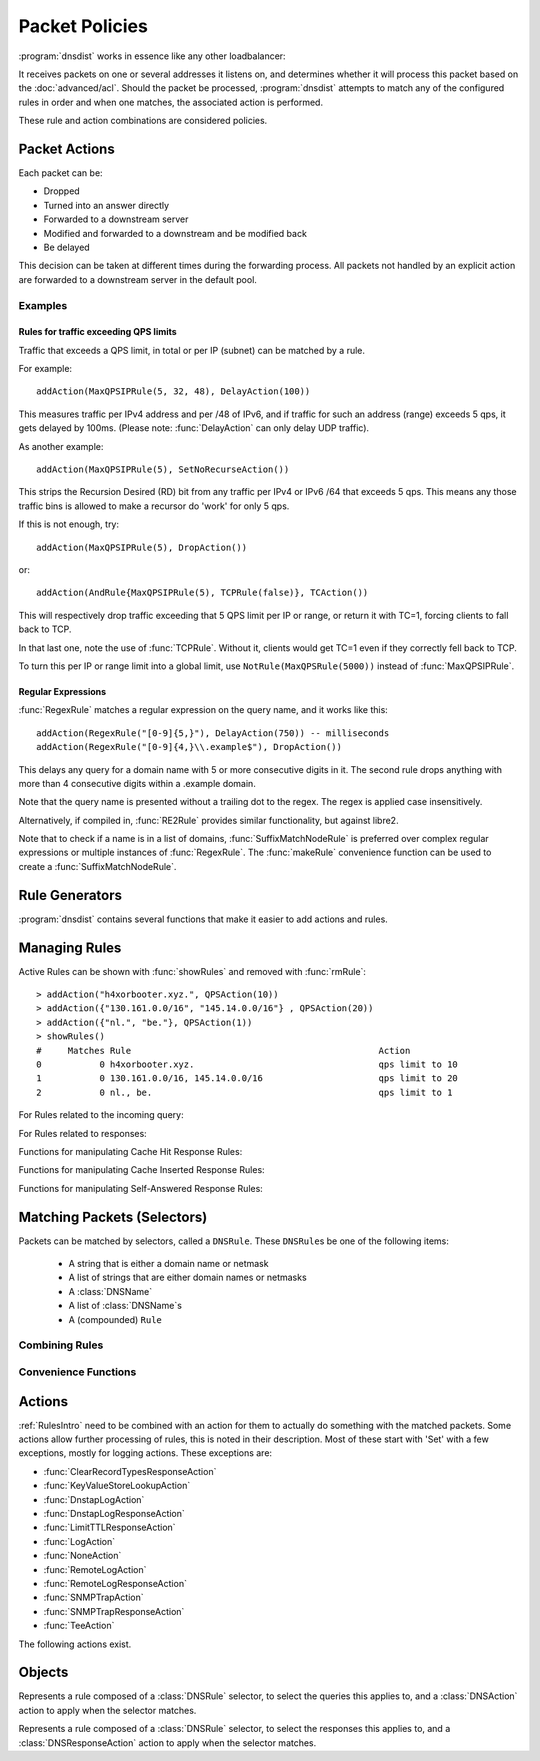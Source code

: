 Packet Policies
===============

:program:`dnsdist` works in essence like any other loadbalancer:

It receives packets on one or several addresses it listens on, and determines whether it will process this packet based on the :doc:`advanced/acl`. Should the packet be processed, :program:`dnsdist` attempts to match any of the configured rules in order and when one matches, the associated action is performed.

These rule and action combinations are considered policies.

Packet Actions
--------------

Each packet can be:

- Dropped
- Turned into an answer directly
- Forwarded to a downstream server
- Modified and forwarded to a downstream and be modified back
- Be delayed

This decision can be taken at different times during the forwarding process.
All packets not handled by an explicit action are forwarded to a downstream server in the default pool.

Examples
~~~~~~~~

Rules for traffic exceeding QPS limits
^^^^^^^^^^^^^^^^^^^^^^^^^^^^^^^^^^^^^^

Traffic that exceeds a QPS limit, in total or per IP (subnet) can be matched by a rule.

For example::

  addAction(MaxQPSIPRule(5, 32, 48), DelayAction(100))

This measures traffic per IPv4 address and per /48 of IPv6, and if traffic for such an address (range) exceeds 5 qps, it gets delayed by 100ms. (Please note: :func:`DelayAction` can only delay UDP traffic). 

As another example::

  addAction(MaxQPSIPRule(5), SetNoRecurseAction())

This strips the Recursion Desired (RD) bit from any traffic per IPv4 or IPv6 /64 that exceeds 5 qps.
This means any those traffic bins is allowed to make a recursor do 'work' for only 5 qps.

If this is not enough, try::

  addAction(MaxQPSIPRule(5), DropAction())

or::

  addAction(AndRule{MaxQPSIPRule(5), TCPRule(false)}, TCAction())

This will respectively drop traffic exceeding that 5 QPS limit per IP or range, or return it with TC=1, forcing clients to fall back to TCP.

In that last one, note the use of :func:`TCPRule`.
Without it, clients would get TC=1 even if they correctly fell back to TCP.

To turn this per IP or range limit into a global limit, use ``NotRule(MaxQPSRule(5000))`` instead of :func:`MaxQPSIPRule`.

Regular Expressions
^^^^^^^^^^^^^^^^^^^

:func:`RegexRule` matches a regular expression on the query name, and it works like this::

  addAction(RegexRule("[0-9]{5,}"), DelayAction(750)) -- milliseconds
  addAction(RegexRule("[0-9]{4,}\\.example$"), DropAction())

This delays any query for a domain name with 5 or more consecutive digits in it.
The second rule drops anything with more than 4 consecutive digits within a .example domain.

Note that the query name is presented without a trailing dot to the regex.
The regex is applied case insensitively.

Alternatively, if compiled in, :func:`RE2Rule` provides similar functionality, but against libre2.

Note that to check if a name is in a list of domains, :func:`SuffixMatchNodeRule` is preferred over complex regular expressions or multiple instances of :func:`RegexRule`.
The :func:`makeRule` convenience function can be used to create a :func:`SuffixMatchNodeRule`.

Rule Generators
---------------

:program:`dnsdist` contains several functions that make it easier to add actions and rules.

.. function:: addLuaAction(DNSrule, function [, options])

  .. deprecated:: 1.4.0
    Removed in 1.4.0, use :func:`LuaAction` with :func:`addAction` instead.

  Invoke a Lua function that accepts a :class:`DNSQuestion`.
  This function works similar to using :func:`LuaAction`.
  The ``function`` should return both a :ref:`DNSAction` and its argument `rule`. The `rule` is used as an argument
  of the following :ref:`DNSAction`: `DNSAction.Spoof`, `DNSAction.Pool` and `DNSAction.Delay`.
  If the Lua code fails, ServFail is returned.

  :param DNSRule: match queries based on this rule
  :param string function: the name of a Lua function
  :param table options: A table with key: value pairs with options.

  Options:

  * ``uuid``: string - UUID to assign to the new rule. By default a random UUID is generated for each rule.

  ::

    function luaaction(dq)
      if(dq.qtype==DNSQType.NAPTR)
      then
        return DNSAction.Pool, "abuse" -- send to abuse pool
      else
        return DNSAction.None, ""      -- no action
        -- return DNSAction.None       -- as of dnsdist version 1.3.0
      end
    end

    addLuaAction(AllRule(), luaaction)

.. function:: addLuaResponseAction(DNSrule, function [, options])

  .. deprecated:: 1.4.0
    Removed in 1.4.0, use :func:`LuaResponseAction` with :func:`addResponseAction` instead.

  Invoke a Lua function that accepts a :class:`DNSResponse`.
  This function works similar to using :func:`LuaResponseAction`.
  The ``function`` should return both a :ref:`DNSResponseAction` and its argument `rule`. The `rule` is used as an argument
  of the `DNSResponseAction.Delay`.
  If the Lua code fails, ServFail is returned.

  :param DNSRule: match queries based on this rule
  :param string function: the name of a Lua function
  :param table options: A table with key: value pairs with options.

  Options:

  * ``uuid``: string - UUID to assign to the new rule. By default a random UUID is generated for each rule.

Managing Rules
--------------

Active Rules can be shown with :func:`showRules` and removed with :func:`rmRule`::

  > addAction("h4xorbooter.xyz.", QPSAction(10))
  > addAction({"130.161.0.0/16", "145.14.0.0/16"} , QPSAction(20))
  > addAction({"nl.", "be."}, QPSAction(1))
  > showRules()
  #     Matches Rule                                               Action
  0           0 h4xorbooter.xyz.                                   qps limit to 10
  1           0 130.161.0.0/16, 145.14.0.0/16                      qps limit to 20
  2           0 nl., be.                                           qps limit to 1

For Rules related to the incoming query:

.. function:: addAction(DNSrule, action [, options])

  .. versionchanged:: 1.6.0
    Added ``name`` to the ``options``.

  Add a Rule and Action to the existing rules.

  :param DNSrule rule: A DNSRule, e.g. an :func:`AllRule` or a compounded bunch of rules using e.g. :func:`AndRule`
  :param action: The action to take
  :param table options: A table with key: value pairs with options.

  Options:

  * ``uuid``: string - UUID to assign to the new rule. By default a random UUID is generated for each rule.
  * ``name``: string - Name to assign to the new rule.

.. function:: clearRules()

  Remove all current rules.

.. function:: getAction(n) -> DNSDistRuleAction

  Returns the :class:`DNSDistRuleAction` associated with rule ``n``.

  :param int n: The rule number

.. function:: getCacheHitResponseRule(selector) -> DNSDistResponseRuleAction

  .. versionadded:: 1.9.0

  Return the cache-hit response rule corresponding to the selector, if any.
  The selector can be the position of the rule in the list, as an integer,
  its name as a string or its UUID as a string as well.

  :param int or str selector: The position in the list, name or UUID of the rule to return.

.. function:: getCacheInsertedResponseRule(selector) -> DNSDistResponseRuleAction

  .. versionadded:: 1.9.0

  Return the cache-inserted response rule corresponding to the selector, if any.
  The selector can be the position of the rule in the list, as an integer,
  its name as a string or its UUID as a string as well.

  :param int or str selector: The position in the list, name or UUID of the rule to return.

.. function:: getResponseRule(selector) -> DNSDistResponseRuleAction

  .. versionadded:: 1.9.0

  Return the response rule corresponding to the selector, if any.
  The selector can be the position of the rule in the list, as an integer,
  its name as a string or its UUID as a string as well.

  :param int or str selector: The position in the list, name or UUID of the rule to return.

.. function:: getRule(selector) -> DNSDistRuleAction

  .. versionadded:: 1.9.0

  Return the rule corresponding to the selector, if any.
  The selector can be the position of the rule in the list, as an integer,
  its name as a string or its UUID as a string as well.

  :param int or str selector: The position in the list, name or UUID of the rule to return.

.. function:: getSelfAnsweredResponseRule(selector) -> DNSDistResponseRuleAction

  .. versionadded:: 1.9.0

  Return the self-answered response rule corresponding to the selector, if any.
  The selector can be the position of the rule in the list, as an integer,
  its name as a string or its UUID as a string as well.

  :param int or str selector: The position in the list, name or UUID of the rule to return.

.. function:: mvRule(from, to)

  Move rule ``from`` to a position where it is in front of ``to``.
  ``to`` can be one larger than the largest rule, in which case the rule will be moved to the last position.

  :param int from: Rule number to move
  :param int to: Location to more the Rule to

.. function:: mvRuleToTop()

  .. versionadded:: 1.6.0

  This function moves the last rule to the first position. Before 1.6.0 this was handled by :func:`topRule`.

.. function:: newRuleAction(rule, action[, options])

  .. versionchanged:: 1.6.0
    Added ``name`` to the ``options``.

  Return a pair of DNS Rule and DNS Action, to be used with :func:`setRules`.

  :param Rule rule: A Rule (see `Matching Packets (Selectors)`_)
  :param Action action: The Action (see `Actions`_) to apply to the matched traffic
  :param table options: A table with key: value pairs with options.

  Options:

  * ``uuid``: string - UUID to assign to the new rule. By default a random UUID is generated for each rule.
  * ``name``: string - Name to assign to the new rule.

.. function:: setRules(rules)

  Replace the current rules with the supplied list of pairs of DNS Rules and DNS Actions (see :func:`newRuleAction`)

  :param [RuleAction] rules: A list of RuleActions

.. function:: showRules([options])

  Show all defined rules for queries, optionally displaying their UUIDs.

  :param table options: A table with key: value pairs with display options.

  Options:

  * ``showUUIDs=false``: bool - Whether to display the UUIDs, defaults to false.
  * ``truncateRuleWidth=-1``: int - Truncate rules output to ``truncateRuleWidth`` size. Defaults to ``-1`` to display the full rule.

.. function:: topRule()

  .. versionchanged:: 1.6.0
    Replaced by :func:`mvRuleToTop`

  Before 1.6.0 this function used to move the last rule to the first position, which is now handled by :func:`mvRuleToTop`.

.. function:: rmRule(id)

  .. versionchanged:: 1.6.0
    ``id`` can now be a string representing the name of the rule.

  Remove rule ``id``.

  :param int id: The position of the rule to remove if ``id`` is numerical, its UUID or name otherwise

For Rules related to responses:

.. function:: addResponseAction(DNSRule, action [, options])

  .. versionchanged:: 1.6.0
    Added ``name`` to the ``options``.

  Add a Rule and Action for responses to the existing rules.

  :param DNSRule: A DNSRule, e.g. an :func:`AllRule` or a compounded bunch of rules using e.g. :func:`AndRule`
  :param action: The action to take
  :param table options: A table with key: value pairs with options.

  Options:

  * ``uuid``: string - UUID to assign to the new rule. By default a random UUID is generated for each rule.
  * ``name``: string - Name to assign to the new rule.

.. function:: mvResponseRule(from, to)

  Move response rule ``from`` to a position where it is in front of ``to``.
  ``to`` can be one larger than the largest rule, in which case the rule will be moved to the last position.

  :param int from: Rule number to move
  :param int to: Location to more the Rule to

.. function:: mvResponseRuleToTop()

  .. versionadded:: 1.6.0

  This function moves the last response rule to the first position. Before 1.6.0 this was handled by :func:`topResponseRule`.

.. function:: rmResponseRule(id)

  .. versionchanged:: 1.6.0
    ``id`` can now be a string representing the name of the rule.

  Remove response rule ``id``.

  :param int id: The position of the rule to remove if ``id`` is numerical, its UUID or name otherwise

.. function:: showResponseRules([options])

  Show all defined response rules, optionally displaying their UUIDs.

  :param table options: A table with key: value pairs with display options.

  Options:

  * ``showUUIDs=false``: bool - Whether to display the UUIDs, defaults to false.
  * ``truncateRuleWidth=-1``: int - Truncate rules output to ``truncateRuleWidth`` size. Defaults to ``-1`` to display the full rule.

.. function:: topResponseRule()

  .. versionchanged:: 1.6.0
    Replaced by :func:`mvResponseRuleToTop`

  Before 1.6.0 this function used to move the last response rule to the first position, which is now handled by :func:`mvResponseRuleToTop`.

Functions for manipulating Cache Hit Response Rules:

.. function:: addCacheHitResponseAction(DNSRule, action [, options])

  .. versionchanged:: 1.6.0
    Added ``name`` to the ``options``.

  Add a Rule and ResponseAction for Cache Hits to the existing rules.

  :param DNSRule: A DNSRule, e.g. an :func:`AllRule` or a compounded bunch of rules using e.g. :func:`AndRule`
  :param action: The action to take
  :param table options: A table with key: value pairs with options.

  Options:

  * ``uuid``: string - UUID to assign to the new rule. By default a random UUID is generated for each rule.
  * ``name``: string - Name to assign to the new rule.

.. function:: mvCacheHitResponseRule(from, to)

  Move cache hit response rule ``from`` to a position where it is in front of ``to``.
  ``to`` can be one larger than the largest rule, in which case the rule will be moved to the last position.

  :param int from: Rule number to move
  :param int to: Location to more the Rule to

.. function:: mvCacheHitResponseRuleToTop()

  .. versionadded:: 1.6.0

  This function moves the last cache hit response rule to the first position. Before 1.6.0 this was handled by :func:`topCacheHitResponseRule`.

.. function:: rmCacheHitResponseRule(id)

  .. versionchanged:: 1.6.0
    ``id`` can now be a string representing the name of the rule.

  :param int id: The position of the rule to remove if ``id`` is numerical, its UUID or name otherwise

.. function:: showCacheHitResponseRules([options])

  Show all defined cache hit response rules, optionally displaying their UUIDs.

  :param table options: A table with key: value pairs with display options.

  Options:

  * ``showUUIDs=false``: bool - Whether to display the UUIDs, defaults to false.
  * ``truncateRuleWidth=-1``: int - Truncate rules output to ``truncateRuleWidth`` size. Defaults to ``-1`` to display the full rule.

.. function:: topCacheHitResponseRule()

  .. versionchanged:: 1.6.0
    Replaced by :func:`mvCacheHitResponseRuleToTop`

  Before 1.6.0 this function used to move the last cache hit response rule to the first position, which is now handled by :func:`mvCacheHitResponseRuleToTop`.

Functions for manipulating Cache Inserted Response Rules:

.. function:: addCacheInsertedResponseAction(DNSRule, action [, options])

  .. versionadded:: 1.8.0

  Add a Rule and ResponseAction that is executed after a cache entry has been inserted to the existing rules.

  :param DNSRule: A DNSRule, e.g. an :func:`AllRule` or a compounded bunch of rules using e.g. :func:`AndRule`
  :param action: The action to take
  :param table options: A table with key: value pairs with options.

  Options:

  * ``uuid``: string - UUID to assign to the new rule. By default a random UUID is generated for each rule.
  * ``name``: string - Name to assign to the new rule.

.. function:: mvCacheInsertedResponseRule(from, to)

  .. versionadded:: 1.8.0

  Move cache inserted response rule ``from`` to a position where it is in front of ``to``.
  ``to`` can be one larger than the largest rule, in which case the rule will be moved to the last position.

  :param int from: Rule number to move
  :param int to: Location to more the Rule to

.. function:: mvCacheInsertedResponseRuleToTop()

  .. versionadded:: 1.8.0

  This function moves the last cache inserted response rule to the first position.

.. function:: rmCacheInsertedResponseRule(id)

  .. versionadded:: 1.8.0

  :param int id: The position of the rule to remove if ``id`` is numerical, its UUID or name otherwise

.. function:: showCacheInsertedResponseRules([options])

  .. versionadded:: 1.8.0

  Show all defined cache inserted response rules, optionally displaying their UUIDs.

  :param table options: A table with key: value pairs with display options.

  Options:

  * ``showUUIDs=false``: bool - Whether to display the UUIDs, defaults to false.
  * ``truncateRuleWidth=-1``: int - Truncate rules output to ``truncateRuleWidth`` size. Defaults to ``-1`` to display the full rule.

Functions for manipulating Self-Answered Response Rules:

.. function:: addSelfAnsweredResponseAction(DNSRule, action [, options])

  .. versionchanged:: 1.6.0
    Added ``name`` to the ``options``.

  Add a Rule and Action for Self-Answered queries to the existing rules.

  :param DNSRule: A DNSRule, e.g. an :func:`AllRule` or a compounded bunch of rules using e.g. :func:`AndRule`
  :param action: The action to take
  :param table options: A table with key: value pairs with options.

  Options:

  * ``uuid``: string - UUID to assign to the new rule. By default a random UUID is generated for each rule.
  * ``name``: string - Name to assign to the new rule.

.. function:: mvSelfAnsweredResponseRule(from, to)

  Move self answered response rule ``from`` to a position where it is in front of ``to``.
  ``to`` can be one larger than the largest rule, in which case the rule will be moved to the last position.

  :param int from: Rule number to move
  :param int to: Location to more the Rule to

.. function:: mvSelfAnsweredResponseRuleToTop()

  .. versionadded:: 1.6.0

  This function moves the last self-answered response rule to the first position. Before 1.6.0 this was handled by :func:`topSelfAnsweredResponseRule`.

.. function:: rmSelfAnsweredResponseRule(id)

  .. versionchanged:: 1.6.0
    ``id`` can now be a string representing the name of the rule.

  Remove self answered response rule ``id``.

  :param int id: The position of the rule to remove if ``id`` is numerical, its UUID or name otherwise

.. function:: showSelfAnsweredResponseRules([options])

  Show all defined self answered response rules, optionally displaying their UUIDs.

  :param table options: A table with key: value pairs with display options.

  Options:

  * ``showUUIDs=false``: bool - Whether to display the UUIDs, defaults to false.
  * ``truncateRuleWidth=-1``: int - Truncate rules output to ``truncateRuleWidth`` size. Defaults to ``-1`` to display the full rule.

.. function:: topSelfAnsweredResponseRule()

  .. versionchanged:: 1.6.0
    Replaced by :func:`mvSelfAnsweredResponseRuleToTop`

  Before 1.6.0 this function used to move the last cache hit response rule to the first position, which is now handled by :func:`mvSelfAnsweredResponseRuleToTop`.

  Move the last self answered response rule to the first position.

.. _RulesIntro:

Matching Packets (Selectors)
----------------------------

Packets can be matched by selectors, called a ``DNSRule``.
These ``DNSRule``\ s be one of the following items:

  * A string that is either a domain name or netmask
  * A list of strings that are either domain names or netmasks
  * A :class:`DNSName`
  * A list of :class:`DNSName`\ s
  * A (compounded) ``Rule``

.. function:: AllRule()

  Matches all traffic

.. function:: DNSSECRule()

  Matches queries with the DO flag set

.. function:: DSTPortRule(port)

  Matches questions received to the destination port.

  :param int port: Match destination port.

.. function:: EDNSOptionRule(optcode)

  .. versionadded:: 1.4.0

  Matches queries or responses with the specified EDNS option present.
  ``optcode`` is specified as an integer, or a constant such as `EDNSOptionCode.ECS`.

.. function:: EDNSVersionRule(version)

  .. versionadded:: 1.4.0

  Matches queries or responses with an OPT record whose EDNS version is greater than the specified EDNS version.

  :param int version: The EDNS version to match on

.. function:: ERCodeRule(rcode)

  Matches queries or responses with the specified ``rcode``.
  ``rcode`` can be specified as an integer or as one of the built-in :ref:`DNSRCode`.
  The full 16bit RCode will be matched. If no EDNS OPT RR is present, the upper 12 bits are treated as 0.

  :param int rcode: The RCODE to match on

.. function:: HTTPHeaderRule(name, regex)

  .. versionadded:: 1.4.0

  .. versionchanged:: 1.8.0
     see ``keepIncomingHeaders`` on :func:`addDOHLocal`

  Matches DNS over HTTPS queries with a HTTP header ``name`` whose content matches the regular expression ``regex``.
  Since 1.8.0 it is necessary to set the ``keepIncomingHeaders`` option to true on :func:`addDOHLocal` to be able to use this rule.

  :param str name: The case-insensitive name of the HTTP header to match on
  :param str regex: A regular expression to match the content of the specified header

.. function:: HTTPPathRegexRule(regex)

  .. versionadded:: 1.4.0

  Matches DNS over HTTPS queries with a HTTP path matching the regular expression supplied in ``regex``. For example, if the query has been sent to the https://192.0.2.1:443/PowerDNS?dns=... URL, the path would be '/PowerDNS'.
  Only valid DNS over HTTPS queries are matched. If you want to match all HTTP queries, see :meth:`DOHFrontend:setResponsesMap` instead.

  :param str regex: The regex to match on

.. function:: HTTPPathRule(path)

  .. versionadded:: 1.4.0

  Matches DNS over HTTPS queries with a HTTP path of ``path``. For example, if the query has been sent to the https://192.0.2.1:443/PowerDNS?dns=... URL, the path would be '/PowerDNS'.
  Only valid DNS over HTTPS queries are matched. If you want to match all HTTP queries, see :meth:`DOHFrontend:setResponsesMap` instead.

  :param str path: The exact HTTP path to match on

.. function:: KeyValueStoreLookupRule(kvs, lookupKey)

  .. versionadded:: 1.4.0

  Return true if the key returned by 'lookupKey' exists in the key value store referenced by 'kvs'.
  The store can be a CDB (:func:`newCDBKVStore`) or a LMDB database (:func:`newLMDBKVStore`).
  The key can be based on the qname (:func:`KeyValueLookupKeyQName` and :func:`KeyValueLookupKeySuffix`),
  source IP (:func:`KeyValueLookupKeySourceIP`) or the value of an existing tag (:func:`KeyValueLookupKeyTag`).

  :param KeyValueStore kvs: The key value store to query
  :param KeyValueLookupKey lookupKey: The key to use for the lookup

.. function:: KeyValueStoreRangeLookupRule(kvs, lookupKey)

  .. versionadded:: 1.7.0

  Does a range-based lookup into the key value store referenced by 'kvs' using the key returned by 'lookupKey' and returns true if there is a range covering that key.

  This assumes that there is a key, in network byte order, for the last element of the range (for example 2001:0db8:ffff:ffff:ffff:ffff:ffff:ffff for 2001:db8::/32) which contains the first element of the range (2001:0db8:0000:0000:0000:0000:0000:0000) (optionally followed by any data) as value, still in network byte order, and that there is no overlapping ranges in the database.
  This requires that the underlying store supports ordered keys, which is true for LMDB but not for CDB.

  :param KeyValueStore kvs: The key value store to query
  :param KeyValueLookupKey lookupKey: The key to use for the lookup

.. function:: LuaFFIPerThreadRule(function)

  .. versionadded:: 1.7.0

  Invoke a Lua FFI function that accepts a pointer to a ``dnsdist_ffi_dnsquestion_t`` object, whose bindings are defined in ``dnsdist-lua-ffi.hh``.

  The ``function`` should return true if the query matches, or false otherwise. If the Lua code fails, false is returned.

  The function will be invoked in a per-thread Lua state, without access to the global Lua state. All constants (:ref:`DNSQType`, :ref:`DNSRCode`, ...) are available in that per-thread context,
  as well as all FFI functions. Objects and their bindings that are not usable in a FFI context (:class:`DNSQuestion`, :class:`DNSDistProtoBufMessage`, :class:`PacketCache`, ...)
  are not available.

  :param string function: a Lua string returning a Lua function

.. function:: LuaFFIRule(function)

  .. versionadded:: 1.5.0

  Invoke a Lua FFI function that accepts a pointer to a ``dnsdist_ffi_dnsquestion_t`` object, whose bindings are defined in ``dnsdist-lua-ffi.hh``.

  The ``function`` should return true if the query matches, or false otherwise. If the Lua code fails, false is returned.

  :param string function: the name of a Lua function

.. function:: LuaRule(function)

  .. versionadded:: 1.5.0

  Invoke a Lua function that accepts a :class:`DNSQuestion` object.

  The ``function`` should return true if the query matches, or false otherwise. If the Lua code fails, false is returned.

  :param string function: the name of a Lua function

.. function:: MaxQPSIPRule(qps[, v4Mask[, v6Mask[, burst[, expiration[, cleanupDelay[, scanFraction [, shards]]]]]]])

  .. versionchanged:: 1.8.0
    ``shards`` parameter added

  Matches traffic for a subnet specified by ``v4Mask`` or ``v6Mask`` exceeding ``qps`` queries per second up to ``burst`` allowed.
  This rule keeps track of QPS by netmask or source IP. This state is cleaned up regularly if  ``cleanupDelay`` is greater than zero,
  removing existing netmasks or IP addresses that have not been seen in the last ``expiration`` seconds.

  :param int qps: The number of queries per second allowed, above this number traffic is matched
  :param int v4Mask: The IPv4 netmask to match on. Default is 32 (the whole address)
  :param int v6Mask: The IPv6 netmask to match on. Default is 64
  :param int burst: The number of burstable queries per second allowed. Default is same as qps
  :param int expiration: How long to keep netmask or IP addresses after they have last been seen, in seconds. Default is 300
  :param int cleanupDelay: The number of seconds between two cleanups. Default is 60
  :param int scanFraction: The maximum fraction of the store to scan for expired entries, for example 5 would scan at most 20% of it. Default is 10 so 10%
  :param int shards: How many shards to use, to decrease lock contention between threads. Default is 10 and is a safe default unless a very high number of threads are used to process incoming queries

.. function:: MaxQPSRule(qps)

  Matches traffic **not** exceeding this qps limit. If e.g. this is set to 50, starting at the 51st query of the current second traffic stops being matched.
  This can be used to enforce a global QPS limit.

  :param int qps: The number of queries per second allowed, above this number the traffic is **not** matched anymore

.. function:: NetmaskGroupRule(nmg[, src[, quiet]])

  .. versionchanged:: 1.4.0
    ``quiet`` parameter added

  Matches traffic from/to the network range specified in ``nmg``.

  Set the ``src`` parameter to false to match ``nmg`` against destination address instead of source address.
  This can be used to differentiate between clients

  :param NetMaskGroup nmg: The NetMaskGroup to match on
  :param bool src: Whether to match source or destination address of the packet. Defaults to true (matches source)
  :param bool quiet: Do not display the list of matched netmasks in Rules. Default is false.

.. function:: OpcodeRule(code)

  Matches queries with opcode ``code``.
  ``code`` can be directly specified as an integer, or one of the :ref:`built-in DNSOpcodes <DNSOpcode>`.

  :param int code: The opcode to match

.. function:: ProbaRule(probability)

  Matches queries with a given probability. 1.0 means "always"

  :param double probability: Probability of a match

.. function:: ProxyProtocolValueRule(type [, value])

  .. versionadded:: 1.6.0

  Matches queries that have a proxy protocol TLV value of the specified type. If ``value`` is set,
  the content of the value should also match the content of ``value``.

  :param int type: The type of the value, ranging from 0 to 255 (both included)
  :param str value: The optional binary-safe value to match

.. function:: QClassRule(qclass)

  Matches queries with the specified ``qclass``.
  ``class`` can be specified as an integer or as one of the built-in :ref:`DNSClass`.

  :param int qclass: The Query Class to match on

.. function:: QNameRule(qname)

   Matches queries with the specified qname exactly.

   :param string qname: Qname to match

.. function:: QNameSetRule(set)

  .. versionadded:: 1.4.0

   Matches if the set contains exact qname.

   To match subdomain names, see :func:`SuffixMatchNodeRule`.

   :param DNSNameSet set: Set with qnames.

.. function:: QNameLabelsCountRule(min, max)

  Matches if the qname has less than ``min`` or more than ``max`` labels.

  :param int min: Minimum number of labels
  :param int max: Maximum nimber of labels

.. function:: QNameWireLengthRule(min, max)

  Matches if the qname's length on the wire is less than ``min`` or more than ``max`` bytes.

  :param int min: Minimum number of bytes
  :param int max: Maximum nimber of bytes

.. function:: QTypeRule(qtype)

  Matches queries with the specified ``qtype``
  ``qtype`` may be specified as an integer or as one of the built-in QTypes.
  For instance ``DNSQType.A``, ``DNSQType.TXT`` and ``DNSQType.ANY``.

  :param int qtype: The QType to match on

.. function:: RCodeRule(rcode)

  Matches queries or responses with the specified ``rcode``.
  ``rcode`` can be specified as an integer or as one of the built-in :ref:`DNSRCode`.
  Only the non-extended RCode is matched (lower 4bits).

  :param int rcode: The RCODE to match on

.. function:: RDRule()

  Matches queries with the RD flag set.

.. function:: RegexRule(regex)

  Matches the query name against the ``regex``.

  .. code-block:: Lua

    addAction(RegexRule("[0-9]{5,}"), DelayAction(750)) -- milliseconds
    addAction(RegexRule("[0-9]{4,}\\.example$"), DropAction())

  This delays any query for a domain name with 5 or more consecutive digits in it.
  The second rule drops anything with more than 4 consecutive digits within a .EXAMPLE domain.

  Note that the query name is presented without a trailing dot to the regex.
  The regex is applied case insensitively.

  :param string regex: A regular expression to match the traffic on

.. function:: RecordsCountRule(section, minCount, maxCount)

  Matches if there is at least ``minCount`` and at most ``maxCount`` records in the section ``section``.
  ``section`` can be specified as an integer or as a :ref:`DNSSection`.

  :param int section: The section to match on
  :param int minCount: The minimum number of entries
  :param int maxCount: The maximum number of entries

.. function:: RecordsTypeCountRule(section, qtype, minCount, maxCount)

  Matches if there is at least ``minCount`` and at most ``maxCount`` records of type ``type`` in the section ``section``.
  ``section`` can be specified as an integer or as a :ref:`DNSSection`.
  ``qtype`` may be specified as an integer or as one of the :ref:`built-in QTypes <DNSQType>`, for instance ``DNSQType.A`` or ``DNSQType.TXT``.

  :param int section: The section to match on
  :param int qtype: The QTYPE to match on
  :param int minCount: The minimum number of entries
  :param int maxCount: The maximum number of entries

.. function:: RE2Rule(regex)

  Matches the query name against the supplied regex using the RE2 engine.

  For an example of usage, see :func:`RegexRule`.

  :note: Only available when :program:`dnsdist` was built with libre2 support.

  :param str regex: The regular expression to match the QNAME.

.. function:: SNIRule(name)

  .. versionadded:: 1.4.0

  Matches against the TLS Server Name Indication value sent by the client, if any. Only makes
  sense for DoT or DoH, and for that last one matching on the HTTP Host header using :func:`HTTPHeaderRule`
  might provide more consistent results.
  As of the version 2.3.0-beta of h2o, it is unfortunately not possible to extract the SNI value from DoH
  connections, and it is therefore necessary to use the HTTP Host header until version 2.3.0 is released,
  or ``nghttp2`` is used for incoming DoH instead (1.9.0+).

  :param str name: The exact SNI name to match.

.. function:: SuffixMatchNodeRule(smn[, quiet])

  Matches based on a group of domain suffixes for rapid testing of membership.
  Pass true as second parameter to prevent listing of all domains matched.

  To match domain names exactly, see :func:`QNameSetRule`.

  :param SuffixMatchNode smn: The SuffixMatchNode to match on
  :param bool quiet: Do not display the list of matched domains in Rules. Default is false.

.. function:: TagRule(name [, value])

  Matches question or answer with a tag named ``name`` set. If ``value`` is specified, the existing tag value should match too.

  :param string name: The name of the tag that has to be set
  :param string value: If set, the value the tag has to be set to. Default is unset

.. function:: TCPRule(tcp)

  Matches question received over TCP if ``tcp`` is true, over UDP otherwise.

  :param bool tcp: Match TCP traffic if true, UDP traffic if false.

.. function:: TrailingDataRule()

  Matches if the query has trailing data.

.. function:: PoolAvailableRule(poolname)

  Check whether a pool has any servers available to handle queries

  .. code-block:: Lua

    --- Send queries to default pool when servers are available
    addAction(PoolAvailableRule(""), PoolAction(""))
    --- Send queries to fallback pool if not
    addAction(AllRule(), PoolAction("fallback"))

  :param string poolname: Pool to check

.. function:: PoolOutstandingRule(poolname, limit)

  .. versionadded:: 1.7.0

  Check whether a pool has total outstanding queries above limit

  .. code-block:: Lua

    --- Send queries to spill over pool if default pool is under pressure
    addAction(PoolOutstandingRule("", 5000), PoolAction("spillover"))

  :param string poolname: Pool to check
  :param int limit: Total outstanding limit


Combining Rules
~~~~~~~~~~~~~~~

.. function:: AndRule(selectors)

  Matches traffic if all ``selectors`` match.

  :param {Rule} selectors: A table of Rules

.. function:: NotRule(selector)

  Matches the traffic if the ``selector`` rule does not match;

  :param Rule selector: A Rule

.. function:: OrRule(selectors)

  Matches the traffic if one or more of the ``selectors`` Rules does match.

  :param {Rule} selector: A table of Rules

Convenience Functions
~~~~~~~~~~~~~~~~~~~~~

.. function:: makeRule(rule)

  Make a :func:`NetmaskGroupRule` or a :func:`SuffixMatchNodeRule`, depending on it is called.
  ``makeRule("0.0.0.0/0")`` will for example match all IPv4 traffic, ``makeRule({"be","nl","lu"})`` will match all Benelux DNS traffic.

  :param string rule: A string to convert to a rule.


Actions
-------

:ref:`RulesIntro` need to be combined with an action for them to actually do something with the matched packets.
Some actions allow further processing of rules, this is noted in their description. Most of these start with 'Set' with a few exceptions, mostly for logging actions. These exceptions are:

- :func:`ClearRecordTypesResponseAction`
- :func:`KeyValueStoreLookupAction`
- :func:`DnstapLogAction`
- :func:`DnstapLogResponseAction`
- :func:`LimitTTLResponseAction`
- :func:`LogAction`
- :func:`NoneAction`
- :func:`RemoteLogAction`
- :func:`RemoteLogResponseAction`
- :func:`SNMPTrapAction`
- :func:`SNMPTrapResponseAction`
- :func:`TeeAction`

The following actions exist.

.. function:: AllowAction()

  Let these packets go through.

.. function:: AllowResponseAction()

  Let these packets go through.

.. function:: ClearRecordTypesResponseAction(types)

  .. versionadded:: 1.8.0

  Removes given type(s) records from the response. Beware you can accidentally turn the answer into a NODATA response
  without a SOA record in the additional section in which case you may want to use :func:`NegativeAndSOAAction` to generate an answer,
  see example below.
  Subsequent rules are processed after this action.

  .. code-block:: Lua

    -- removes any HTTPS record in the response
    addResponseAction(
            QNameRule('www.example.com.'),
            ClearRecordTypesResponseAction(DNSQType.HTTPS)
    )
    -- reply directly with NODATA and a SOA record as we know the answer will be empty
    addAction(
            AndRule{QNameRule('www.example.com.'), QTypeRule(DNSQType.HTTPS)},
            NegativeAndSOAAction(false, 'example.com.', 3600, 'ns.example.com.', 'postmaster.example.com.', 1, 1800, 900, 604800, 86400)
    )

  :param int types: a single type or a list of types to remove

.. function:: ContinueAction(action)

  .. versionadded:: 1.4.0

  Execute the specified action and override its return with None, making it possible to continue the processing.
  Subsequent rules are processed after this action.

  :param int action: Any other action

.. function:: DelayAction(milliseconds)

  Delay the response by the specified amount of milliseconds (UDP-only). Note that the sending of the query to the backend, if needed,
  is not delayed. Only the sending of the response to the client will be delayed.
  Subsequent rules are processed after this action.

  :param int milliseconds: The amount of milliseconds to delay the response

.. function:: DelayResponseAction(milliseconds)

  Delay the response by the specified amount of milliseconds (UDP-only).
  The only difference between this action and  :func:`DelayAction` is that they can only be applied on, respectively, responses and queries.
  Subsequent rules are processed after this action.

  :param int milliseconds: The amount of milliseconds to delay the response

.. function:: DisableECSAction()

  .. deprecated:: 1.6.0

  This function has been deprecated in 1.6.0 and removed in 1.7.0, please use :func:`SetDisableECSAction` instead.

  Disable the sending of ECS to the backend.
  Subsequent rules are processed after this action.

.. function:: DisableValidationAction()

  .. deprecated:: 1.6.0

  This function has been deprecated in 1.6.0 and removed in 1.7.0, please use :func:`SetDisableValidationAction` instead.

  Set the CD bit in the query and let it go through.
  Subsequent rules are processed after this action.

.. function:: DnstapLogAction(identity, logger[, alterFunction])

  Send the current query to a remote logger as a :doc:`dnstap <reference/dnstap>` message.
  ``alterFunction`` is a callback, receiving a :class:`DNSQuestion` and a :class:`DnstapMessage`, that can be used to modify the message.
  Subsequent rules are processed after this action.

  :param string identity: Server identity to store in the dnstap message
  :param logger: The :func:`FrameStreamLogger <newFrameStreamUnixLogger>` or :func:`RemoteLogger <newRemoteLogger>` object to write to
  :param alterFunction: A Lua function to alter the message before sending

.. function:: DnstapLogResponseAction(identity, logger[, alterFunction])

  Send the current response to a remote logger as a :doc:`dnstap <reference/dnstap>` message.
  ``alterFunction`` is a callback, receiving a :class:`DNSQuestion` and a :class:`DnstapMessage`, that can be used to modify the message.
  Subsequent rules are processed after this action.

  :param string identity: Server identity to store in the dnstap message
  :param logger: The :func:`FrameStreamLogger <newFrameStreamUnixLogger>` or :func:`RemoteLogger <newRemoteLogger>` object to write to
  :param alterFunction: A Lua function to alter the message before sending

.. function:: DropAction()

  Drop the packet.

.. function:: DropResponseAction()

  Drop the packet.

.. function:: ECSOverrideAction(override)

  .. deprecated:: 1.6.0

  This function has been deprecated in 1.6.0 and removed in 1.7.0, please use :func:`SetECSOverrideAction` instead.

  Whether an existing EDNS Client Subnet value should be overridden (true) or not (false).
  Subsequent rules are processed after this action.

  :param bool override: Whether or not to override ECS value

.. function:: ECSPrefixLengthAction(v4, v6)

  .. deprecated:: 1.6.0

  This function has been deprecated in 1.6.0 and removed in 1.7.0, please use :func:`SetECSPrefixLengthAction` instead.

  Set the ECS prefix length.
  Subsequent rules are processed after this action.

  :param int v4: The IPv4 netmask length
  :param int v6: The IPv6 netmask length

.. function:: ERCodeAction(rcode [, options])

  .. versionadded:: 1.4.0

  .. versionchanged:: 1.5.0
    Added the optional parameter ``options``.

  Reply immediately by turning the query into a response with the specified EDNS extended ``rcode``.
  ``rcode`` can be specified as an integer or as one of the built-in :ref:`DNSRCode`.

  :param int rcode: The extended RCODE to respond with.
  :param table options: A table with key: value pairs with options.

  Options:

  * ``aa``: bool - Set the AA bit to this value (true means the bit is set, false means it's cleared). Default is to clear it.
  * ``ad``: bool - Set the AD bit to this value (true means the bit is set, false means it's cleared). Default is to clear it.
  * ``ra``: bool - Set the RA bit to this value (true means the bit is set, false means it's cleared). Default is to copy the value of the RD bit from the incoming query.

.. function:: HTTPStatusAction(status, body, contentType="" [, options])

  .. versionadded:: 1.4.0

  .. versionchanged:: 1.5.0
    Added the optional parameter ``options``.

  Return an HTTP response with a status code of ''status''. For HTTP redirects, ''body'' should be the redirect URL.

  :param int status: The HTTP status code to return.
  :param string body: The body of the HTTP response, or a URL if the status code is a redirect (3xx).
  :param string contentType: The HTTP Content-Type header to return for a 200 response, ignored otherwise. Default is ''application/dns-message''.
  :param table options: A table with key: value pairs with options.

  Options:

  * ``aa``: bool - Set the AA bit to this value (true means the bit is set, false means it's cleared). Default is to clear it.
  * ``ad``: bool - Set the AD bit to this value (true means the bit is set, false means it's cleared). Default is to clear it.
  * ``ra``: bool - Set the RA bit to this value (true means the bit is set, false means it's cleared). Default is to copy the value of the RD bit from the incoming query.

.. function:: KeyValueStoreLookupAction(kvs, lookupKey, destinationTag)

  .. versionadded:: 1.4.0

  Does a lookup into the key value store referenced by 'kvs' using the key returned by 'lookupKey',
  and storing the result if any into the tag named 'destinationTag'.
  The store can be a CDB (:func:`newCDBKVStore`) or a LMDB database (:func:`newLMDBKVStore`).
  The key can be based on the qname (:func:`KeyValueLookupKeyQName` and :func:`KeyValueLookupKeySuffix`),
  source IP (:func:`KeyValueLookupKeySourceIP`) or the value of an existing tag (:func:`KeyValueLookupKeyTag`).
  Subsequent rules are processed after this action.
  Note that the tag is always created, even if there was no match, but in that case the content is empty.

  :param KeyValueStore kvs: The key value store to query
  :param KeyValueLookupKey lookupKey: The key to use for the lookup
  :param string destinationTag: The name of the tag to store the result into

.. function:: KeyValueStoreRangeLookupAction(kvs, lookupKey, destinationTag)

  .. versionadded:: 1.7.0

  Does a range-based lookup into the key value store referenced by 'kvs' using the key returned by 'lookupKey',
  and storing the result if any into the tag named 'destinationTag'.
  This assumes that there is a key in network byte order for the last element of the range (for example 2001:0db8:ffff:ffff:ffff:ffff:ffff:ffff for 2001:db8::/32) which contains the first element of the range (2001:0db8:0000:0000:0000:0000:0000:0000) (optionally followed by any data) as value, also in network byte order, and that there is no overlapping ranges in the database.
  This requires that the underlying store supports ordered keys, which is true for LMDB but not for CDB.

  Subsequent rules are processed after this action.

  :param KeyValueStore kvs: The key value store to query
  :param KeyValueLookupKey lookupKey: The key to use for the lookup
  :param string destinationTag: The name of the tag to store the result into

.. function:: LimitTTLResponseAction(min[, max [, types]])

  .. versionadded:: 1.8.0

  Cap the TTLs of the response to the given boundaries.

  :param int min: The minimum allowed value
  :param int max: The maximum allowed value
  :param list of int: The record types to cap the TTL for. Default is empty which means all records will be capped.

.. function:: LogAction([filename[, binary[, append[, buffered[, verboseOnly[, includeTimestamp]]]]]])

  .. versionchanged:: 1.4.0
    Added the optional parameters ``verboseOnly`` and ``includeTimestamp``, made ``filename`` optional.

  .. versionchanged:: 1.7.0
    Added the ``reload`` method.

  Log a line for each query, to the specified ``file`` if any, to the console (require verbose) if the empty string is given as filename.

  If an empty string is supplied in the file name, the logging is done to stdout, and only in verbose mode by default. This can be changed by setting ``verboseOnly`` to false.

  When logging to a file, the ``binary`` optional parameter specifies whether we log in binary form (default) or in textual form. Before 1.4.0 the binary log format only included the qname and qtype. Since 1.4.0 it includes an optional timestamp, the query ID, qname, qtype, remote address and port.

  The ``append`` optional parameter specifies whether we open the file for appending or truncate each time (default).
  The ``buffered`` optional parameter specifies whether writes to the file are buffered (default) or not.

  Since 1.7.0 calling the ``reload()`` method on the object will cause it to close and re-open the log file, for rotation purposes.

  Subsequent rules are processed after this action.

  :param string filename: File to log to. Set to an empty string to log to the normal stdout log, this only works when ``-v`` is set on the command line.
  :param bool binary: Do binary logging. Default true
  :param bool append: Append to the log. Default false
  :param bool buffered: Use buffered I/O. Default true
  :param bool verboseOnly: Whether to log only in verbose mode when logging to stdout. Default is true
  :param bool includeTimestamp: Whether to include a timestamp for every entry. Default is false

.. function:: LogResponseAction([filename[, append[, buffered[, verboseOnly[, includeTimestamp]]]]]])

  .. versionadded:: 1.5.0

  .. versionchanged:: 1.7.0
    Added the ``reload`` method.

  Log a line for each response, to the specified ``file`` if any, to the console (require verbose) if the empty string is given as filename.

  If an empty string is supplied in the file name, the logging is done to stdout, and only in verbose mode by default. This can be changed by setting ``verboseOnly`` to false.

  The ``append`` optional parameter specifies whether we open the file for appending or truncate each time (default).
  The ``buffered`` optional parameter specifies whether writes to the file are buffered (default) or not.

  Since 1.7.0 calling the ``reload()`` method on the object will cause it to close and re-open the log file, for rotation purposes.

  Subsequent rules are processed after this action.

  :param string filename: File to log to. Set to an empty string to log to the normal stdout log, this only works when ``-v`` is set on the command line.
  :param bool append: Append to the log. Default false
  :param bool buffered: Use buffered I/O. Default true
  :param bool verboseOnly: Whether to log only in verbose mode when logging to stdout. Default is true
  :param bool includeTimestamp: Whether to include a timestamp for every entry. Default is false

.. function:: LuaAction(function)

  Invoke a Lua function that accepts a :class:`DNSQuestion`.

  The ``function`` should return a :ref:`DNSAction`. If the Lua code fails, ServFail is returned.

  :param string function: the name of a Lua function

.. function:: LuaFFIAction(function)

  .. versionadded:: 1.5.0

  Invoke a Lua FFI function that accepts a pointer to a ``dnsdist_ffi_dnsquestion_t`` object, whose bindings are defined in ``dnsdist-lua-ffi.hh``.

  The ``function`` should return a :ref:`DNSAction`. If the Lua code fails, ServFail is returned.

  :param string function: the name of a Lua function

.. function:: LuaFFIPerThreadAction(function)

  .. versionadded:: 1.7.0

  Invoke a Lua FFI function that accepts a pointer to a ``dnsdist_ffi_dnsquestion_t`` object, whose bindings are defined in ``dnsdist-lua-ffi.hh``.

  The ``function`` should return a :ref:`DNSAction`. If the Lua code fails, ServFail is returned.

  The function will be invoked in a per-thread Lua state, without access to the global Lua state. All constants (:ref:`DNSQType`, :ref:`DNSRCode`, ...) are available in that per-thread context,
  as well as all FFI functions. Objects and their bindings that are not usable in a FFI context (:class:`DNSQuestion`, :class:`DNSDistProtoBufMessage`, :class:`PacketCache`, ...)
  are not available.

  :param string function: a Lua string returning a Lua function

.. function:: LuaFFIPerThreadResponseAction(function)

  .. versionadded:: 1.7.0

  Invoke a Lua FFI function that accepts a pointer to a ``dnsdist_ffi_dnsquestion_t`` object, whose bindings are defined in ``dnsdist-lua-ffi.hh``.

  The ``function`` should return a :ref:`DNSResponseAction`. If the Lua code fails, ServFail is returned.

  The function will be invoked in a per-thread Lua state, without access to the global Lua state. All constants (:ref:`DNSQType`, :ref:`DNSRCode`, ...) are available in that per-thread context,
  as well as all FFI functions. Objects and their bindings that are not usable in a FFI context (:class:`DNSQuestion`, :class:`DNSDistProtoBufMessage`, :class:`PacketCache`, ...)
  are not available.

  :param string function: a Lua string returning a Lua function

.. function:: LuaFFIResponseAction(function)

  .. versionadded:: 1.5.0

  Invoke a Lua FFI function that accepts a pointer to a ``dnsdist_ffi_dnsquestion_t`` object, whose bindings are defined in ``dnsdist-lua-ffi.hh``.

  The ``function`` should return a :ref:`DNSResponseAction`. If the Lua code fails, ServFail is returned.

  :param string function: the name of a Lua function

.. function:: LuaResponseAction(function)

  Invoke a Lua function that accepts a :class:`DNSResponse`.

  The ``function`` should return a :ref:`DNSResponseAction`. If the Lua code fails, ServFail is returned.

  :param string function: the name of a Lua function

.. function:: MacAddrAction(option)

  .. deprecated:: 1.6.0

  This function has been deprecated in 1.6.0 and removed in 1.7.0, please use :func:`SetMacAddrAction` instead.

  Add the source MAC address to the query as EDNS0 option ``option``.
  This action is currently only supported on Linux.
  Subsequent rules are processed after this action.

  :param int option: The EDNS0 option number

.. function:: NegativeAndSOAAction(nxd, zone, ttl, mname, rname, serial, refresh, retry, expire, minimum [, options])

  .. versionadded:: 1.6.0

  .. versionchanged:: 1.8.0
    Added the ``soaInAuthoritySection`` option.

  Turn a question into a response, either a NXDOMAIN or a NODATA one based on ''nxd'', setting the QR bit to 1 and adding a SOA record in the additional section.
  Note that this function was called :func:`SetNegativeAndSOAAction` before 1.6.0.

  :param bool nxd: Whether the answer is a NXDOMAIN (true) or a NODATA (false)
  :param string zone: The owner name for the SOA record
  :param int ttl: The TTL of the SOA record
  :param string mname: The mname of the SOA record
  :param string rname: The rname of the SOA record
  :param int serial: The value of the serial field in the SOA record
  :param int refresh: The value of the refresh field in the SOA record
  :param int retry: The value of the retry field in the SOA record
  :param int expire: The value of the expire field in the SOA record
  :param int minimum: The value of the minimum field in the SOA record
  :param table options: A table with key: value pairs with options

  Options:

  * ``aa``: bool - Set the AA bit to this value (true means the bit is set, false means it's cleared). Default is to clear it.
  * ``ad``: bool - Set the AD bit to this value (true means the bit is set, false means it's cleared). Default is to clear it.
  * ``ra``: bool - Set the RA bit to this value (true means the bit is set, false means it's cleared). Default is to copy the value of the RD bit from the incoming query.
  * ``soaInAuthoritySection``: bool - Place the SOA record in the authority section for a complete NXDOMAIN/NODATA response that works as a cacheable negative response, rather than the RPZ-style response with a purely informational SOA in the additional section. Default is false (SOA in additional section).

.. function:: NoneAction()

  Does nothing.
  Subsequent rules are processed after this action.

.. function:: NoRecurseAction()

  .. deprecated:: 1.6.0

  This function has been deprecated in 1.6.0 and removed in 1.7.0, please use :func:`SetNoRecurseAction` instead.

  Strip RD bit from the question, let it go through.
  Subsequent rules are processed after this action.

.. function:: PoolAction(poolname [, stop])

  .. versionchanged:: 1.8.0
    Added the ``stop`` optional parameter.

  Send the packet into the specified pool. If ``stop`` is set to false, subsequent rules will be processed after this action.

  :param string poolname: The name of the pool
  :param bool stop: Whether to stop processing rules after this action. Default is true, meaning the remaining rules will not be processed.

.. function:: QPSAction(maxqps)

  Drop a packet if it does exceed the ``maxqps`` queries per second limits.
  Letting the subsequent rules apply otherwise.

  :param int maxqps: The QPS limit

.. function:: QPSPoolAction(maxqps, poolname [, stop])

  .. versionchanged:: 1.8.0
    Added the ``stop`` optional parameter.

  Send the packet into the specified pool only if it does not exceed the ``maxqps`` queries per second limits. If ``stop`` is set to false, subsequent rules will be processed after this action.
  Letting the subsequent rules apply otherwise.

  :param int maxqps: The QPS limit for that pool
  :param string poolname: The name of the pool
  :param bool stop: Whether to stop processing rules after this action. Default is true, meaning the remaining rules will not be processed.

.. function:: RCodeAction(rcode [, options])

  .. versionchanged:: 1.5.0
    Added the optional parameter ``options``.

  Reply immediately by turning the query into a response with the specified ``rcode``.
  ``rcode`` can be specified as an integer or as one of the built-in :ref:`DNSRCode`.

  :param int rcode: The RCODE to respond with.
  :param table options: A table with key: value pairs with options.

  Options:

  * ``aa``: bool - Set the AA bit to this value (true means the bit is set, false means it's cleared). Default is to clear it.
  * ``ad``: bool - Set the AD bit to this value (true means the bit is set, false means it's cleared). Default is to clear it.
  * ``ra``: bool - Set the RA bit to this value (true means the bit is set, false means it's cleared). Default is to copy the value of the RD bit from the incoming query.

.. function:: RemoteLogAction(remoteLogger[, alterFunction [, options [, metas]]])

  .. versionchanged:: 1.4.0
    ``ipEncryptKey`` optional key added to the options table.

  .. versionchanged:: 1.8.0
    ``metas`` optional parameter added.
    ``exportTags`` optional key added to the options table.

  Send the content of this query to a remote logger via Protocol Buffer.
  ``alterFunction`` is a callback, receiving a :class:`DNSQuestion` and a :class:`DNSDistProtoBufMessage`, that can be used to modify the Protocol Buffer content, for example for anonymization purposes.
  Since 1.8.0 it is possible to add configurable meta-data fields to the Protocol Buffer message via the ``metas`` parameter, which takes a list of ``name``=``key`` pairs. For each entry in the list, a new value named ``name``
  will be added to the message with the value corresponding to the ``key``. Available keys are:

  * ``doh-header:<HEADER>``: the content of the corresponding ``<HEADER>`` HTTP header for DoH queries, empty otherwise
  * ``doh-host``: the ``Host`` header for DoH queries, empty otherwise
  * ``doh-path``: the HTTP path for DoH queries, empty otherwise
  * ``doh-query-string``: the HTTP query string for DoH queries, empty otherwise
  * ``doh-scheme``: the HTTP scheme for DoH queries, empty otherwise
  * ``pool``: the currently selected pool of servers
  * ``proxy-protocol-value:<TYPE>``: the content of the proxy protocol value of type ``<TYPE>``, if any
  * ``proxy-protocol-values``: the content of all proxy protocol values as a "<type1>:<value1>", ..., "<typeN>:<valueN>" strings
  * ``b64-content``: the base64-encoded DNS payload of the current query
  * ``sni``: the Server Name Indication value for queries received over DoT or DoH. Empty otherwise.
  * ``tag:<TAG>``: the content of the corresponding ``<TAG>`` if any
  * ``tags``: the list of all tags, and their values, as a "<key1>:<value1>", ..., "<keyN>:<valueN>" strings. Note that a tag with an empty value will be exported as "<key>", not "<key>:".

  Subsequent rules are processed after this action.

  :param string remoteLogger: The :func:`remoteLogger <newRemoteLogger>` object to write to
  :param string alterFunction: Name of a function to modify the contents of the logs before sending
  :param table options: A table with key: value pairs.
  :param table metas: A list of ``name``=``key`` pairs, for meta-data to be added to Protocol Buffer message.

  Options:

  * ``serverID=""``: str - Set the Server Identity field.
  * ``ipEncryptKey=""``: str - A key, that can be generated via the :func:`makeIPCipherKey` function, to encrypt the IP address of the requestor for anonymization purposes. The encryption is done using ipcrypt for IPv4 and a 128-bit AES ECB operation for IPv6.
  * ``exportTags=""``: str - The comma-separated list of keys of internal tags to export into the ``tags`` Protocol Buffer field, as "key:value" strings. Note that a tag with an empty value will be exported as "<key>", not "<key>:". An empty string means that no internal tag will be exported. The special value ``*`` means that all tags will be exported.

.. function:: RemoteLogResponseAction(remoteLogger[, alterFunction[, includeCNAME [, options [, metas]]]])

  .. versionchanged:: 1.4.0
    ``ipEncryptKey`` optional key added to the options table.

  .. versionchanged:: 1.8.0
    ``metas`` optional parameter added.
    ``exportTags`` optional key added to the options table.

  .. versionchanged:: 1.9.0
    ``exportExtendedErrorsToMeta`` optional key added to the options table.

  Send the content of this response to a remote logger via Protocol Buffer.
  ``alterFunction`` is the same callback that receiving a :class:`DNSQuestion` and a :class:`DNSDistProtoBufMessage`, that can be used to modify the Protocol Buffer content, for example for anonymization purposes.
  ``includeCNAME`` indicates whether CNAME records inside the response should be parsed and exported.
  The default is to only exports A and AAAA records.
  Since 1.8.0 it is possible to add configurable meta-data fields to the Protocol Buffer message via the ``metas`` parameter, which takes a list of ``name``=``key`` pairs. See :func:`RemoteLogAction` for the list of available keys.
  Subsequent rules are processed after this action.

  :param string remoteLogger: The :func:`remoteLogger <newRemoteLogger>` object to write to
  :param string alterFunction: Name of a function to modify the contents of the logs before sending
  :param bool includeCNAME: Whether or not to parse and export CNAMEs. Default false
  :param table options: A table with key: value pairs.
  :param table metas: A list of ``name``=``key`` pairs, for meta-data to be added to Protocol Buffer message.

  Options:

  * ``serverID=""``: str - Set the Server Identity field.
  * ``ipEncryptKey=""``: str - A key, that can be generated via the :func:`makeIPCipherKey` function, to encrypt the IP address of the requestor for anonymization purposes. The encryption is done using ipcrypt for IPv4 and a 128-bit AES ECB operation for IPv6.
  * ``exportTags=""``: str - The comma-separated list of keys of internal tags to export into the ``tags`` Protocol Buffer field, as "key:value" strings. Note that a tag with an empty value will be exported as "<key>", not "<key>:". An empty string means that no internal tag will be exported. The special value ``*`` means that all tags will be exported.
  * ``exportExtendedErrorsToMeta=""``: str - Export Extended DNS Errors present in the DNS response, if any, into the ``meta`` Protocol Buffer field using the specified ``key``. The EDE info code will be exported as an integer value, and the EDE extra text, if present, as a string value.

.. function:: SetAdditionalProxyProtocolValueAction(type, value)

  .. versionadded:: 1.6.0

  Add a Proxy-Protocol Type-Length value to be sent to the server along with this query. It does not replace any
  existing value with the same type but adds a new value.
  Be careful that Proxy Protocol values are sent once at the beginning of the TCP connection for TCP and DoT queries.
  That means that values received on an incoming TCP connection will be inherited by subsequent queries received over
  the same incoming TCP connection, if any, but values set to a query will not be inherited by subsequent queries.
  Subsequent rules are processed after this action.

  :param int type: The type of the value to send, ranging from 0 to 255 (both included)
  :param str value: The binary-safe value

.. function:: SetDisableECSAction()

  .. versionadded:: 1.6.0

  Disable the sending of ECS to the backend.
  Subsequent rules are processed after this action.
  Note that this function was called :func:`DisableECSAction` before 1.6.0.

.. function:: SetDisableValidationAction()

  .. versionadded:: 1.6.0

  Set the CD bit in the query and let it go through.
  Subsequent rules are processed after this action.
  Note that this function was called :func:`DisableValidationAction` before 1.6.0.

.. function:: SetECSAction(v4 [, v6])

  Set the ECS prefix and prefix length sent to backends to an arbitrary value.
  If both IPv4 and IPv6 masks are supplied the IPv4 one will be used for IPv4 clients
  and the IPv6 one for IPv6 clients. Otherwise the first mask is used for both, and
  can actually be an IPv6 mask.
  Subsequent rules are processed after this action.

  :param string v4: The IPv4 netmask, for example "192.0.2.1/32"
  :param string v6: The IPv6 netmask, if any

.. function:: SetECSOverrideAction(override)

  .. versionadded:: 1.6.0

  Whether an existing EDNS Client Subnet value should be overridden (true) or not (false).
  Subsequent rules are processed after this action.
  Note that this function was called :func:`ECSOverrideAction` before 1.6.0.

  :param bool override: Whether or not to override ECS value

.. function:: SetECSPrefixLengthAction(v4, v6)

  .. versionadded:: 1.6.0

  Set the ECS prefix length.
  Subsequent rules are processed after this action.
  Note that this function was called :func:`ECSPrefixLengthAction` before 1.6.0.

  :param int v4: The IPv4 netmask length
  :param int v6: The IPv6 netmask length

.. function:: SetEDNSOptionAction(option)

  .. versionadded:: 1.7.0

  Add arbitrary EDNS option and data to the query. Any existing EDNS content with the same option code will be overwritten.
  Subsequent rules are processed after this action.

  :param int option: The EDNS option number
  :param string data: The EDNS0 option raw content

.. function:: SetExtendedDNSErrorAction(infoCode [, extraText])

  .. versionadded:: 1.9.0

  Set an Extended DNS Error status that will be added to the response corresponding to the current query.
  Subsequent rules are processed after this action.

  :param int infoCode: The EDNS Extended DNS Error code
  :param string extraText: The optional EDNS Extended DNS Error extra text

.. function:: SetExtendedDNSErrorResponseAction(infoCode [, extraText])

  .. versionadded:: 1.9.0

  Set an Extended DNS Error status that will be added to this response.
  Subsequent rules are processed after this action.

  :param int infoCode: The EDNS Extended DNS Error code
  :param string extraText: The optional EDNS Extended DNS Error extra text

.. function:: SetMacAddrAction(option)

  .. versionadded:: 1.6.0

  Add the source MAC address to the query as EDNS0 option ``option``.
  This action is currently only supported on Linux.
  Subsequent rules are processed after this action.
  Note that this function was called :func:`MacAddrAction` before 1.6.0.

  :param int option: The EDNS0 option number

.. function:: SetMaxReturnedTTLAction(max)

  .. versionadded:: 1.8.0

  Cap the TTLs of the response to the given maximum, but only after inserting the response into the packet cache with the initial TTL values.

  :param int max: The maximum allowed value

.. function:: SetMaxReturnedTTLResponseAction(max)

  .. versionadded:: 1.8.0

  Cap the TTLs of the response to the given maximum, but only after inserting the response into the packet cache with the initial TTL values.

  :param int max: The maximum allowed value

.. function:: SetMaxTTLResponseAction(max)

  .. versionadded:: 1.8.0

  Cap the TTLs of the response to the given maximum.

  :param int max: The maximum allowed value

.. function:: SetMinTTLResponseAction(min)

  .. versionadded:: 1.8.0

  Cap the TTLs of the response to the given minimum.

  :param int min: The minimum allowed value

.. function:: SetNoRecurseAction()

  .. versionadded:: 1.6.0

  Strip RD bit from the question, let it go through.
  Subsequent rules are processed after this action.
  Note that this function was called :func:`NoRecurseAction` before 1.6.0.

.. function:: SetNegativeAndSOAAction(nxd, zone, ttl, mname, rname, serial, refresh, retry, expire, minimum [, options])

  .. versionadded:: 1.5.0

  .. deprecated:: 1.6.0

  This function has been deprecated in 1.6.0 and removed in 1.7.0, please use :func:`NegativeAndSOAAction` instead.

  Turn a question into a response, either a NXDOMAIN or a NODATA one based on ''nxd'', setting the QR bit to 1 and adding a SOA record in the additional section.

  :param bool nxd: Whether the answer is a NXDOMAIN (true) or a NODATA (false)
  :param string zone: The owner name for the SOA record
  :param int ttl: The TTL of the SOA record
  :param string mname: The mname of the SOA record
  :param string rname: The rname of the SOA record
  :param int serial: The value of the serial field in the SOA record
  :param int refresh: The value of the refresh field in the SOA record
  :param int retry: The value of the retry field in the SOA record
  :param int expire: The value of the expire field in the SOA record
  :param int minimum: The value of the minimum field in the SOA record
  :param table options: A table with key: value pairs with options

  Options:

  * ``aa``: bool - Set the AA bit to this value (true means the bit is set, false means it's cleared). Default is to clear it.
  * ``ad``: bool - Set the AD bit to this value (true means the bit is set, false means it's cleared). Default is to clear it.
  * ``ra``: bool - Set the RA bit to this value (true means the bit is set, false means it's cleared). Default is to copy the value of the RD bit from the incoming query.

.. function:: SetProxyProtocolValuesAction(values)

  .. versionadded:: 1.5.0

  Set the Proxy-Protocol Type-Length values to be sent to the server along with this query to ``values``.
  Subsequent rules are processed after this action.

  :param table values: A table of types and values to send, for example: ``{ [0] = foo", [42] = "bar" }``

.. function:: SetReducedTTLResponseAction(percentage)

  .. versionadded:: 1.8.0

  Reduce the TTL of records in a response to a percentage of the original TTL. For example,
  passing 50 means that the original TTL will be cut in half.
  Subsequent rules are processed after this action.

  :param int percentage: The percentage to use

.. function:: SetSkipCacheAction()

  .. versionadded:: 1.6.0

  Don't lookup the cache for this query, don't store the answer.
  Subsequent rules are processed after this action.
  Note that this function was called :func:`SkipCacheAction` before 1.6.0.

.. function:: SetSkipCacheResponseAction()

  .. versionadded:: 1.6.0

  Don't store this answer into the cache.
  Subsequent rules are processed after this action.

.. function:: SetTagAction(name, value)

  .. versionadded:: 1.6.0

  .. versionchanged:: 1.7.0
    Prior to 1.7.0 :func:`SetTagAction` would not overwrite an existing tag value if already set.

  Associate a tag named ``name`` with a value of ``value`` to this query, that will be passed on to the response.
  This function will overwrite any existing tag value.
  Subsequent rules are processed after this action.
  Note that this function was called :func:`TagAction` before 1.6.0.

  :param string name: The name of the tag to set
  :param string value: The value of the tag

.. function:: SetTagResponseAction(name, value)

  .. versionadded:: 1.6.0

  .. versionchanged:: 1.7.0
    Prior to 1.7.0 :func:`SetTagResponseAction` would not overwrite an existing tag value if already set.

  Associate a tag named ``name`` with a value of ``value`` to this response.
  This function will overwrite any existing tag value.
  Subsequent rules are processed after this action.
  Note that this function was called :func:`TagResponseAction` before 1.6.0.

  :param string name: The name of the tag to set
  :param string value: The value of the tag

.. function:: SetTempFailureCacheTTLAction(ttl)

  .. versionadded:: 1.6.0

  Set the cache TTL to use for ServFail and Refused replies. TTL is not applied for successful replies.
  Subsequent rules are processed after this action.
  Note that this function was called :func:`TempFailureCacheTTLAction` before 1.6.0.

  :param int ttl: Cache TTL for temporary failure replies

.. function:: SkipCacheAction()

  .. deprecated:: 1.6.0

  This function has been deprecated in 1.6.0 and removed in 1.7.0, please use :func:`SetSkipAction` instead.

  Don't lookup the cache for this query, don't store the answer.
  Subsequent rules are processed after this action.

.. function:: SNMPTrapAction([message])

  Send an SNMP trap, adding the optional ``message`` string as the query description.
  Subsequent rules are processed after this action.

  :param string message: The message to include

.. function:: SNMPTrapResponseAction([message])

  Send an SNMP trap, adding the optional ``message`` string as the query description.
  Subsequent rules are processed after this action.

  :param string message: The message to include

.. function:: SpoofAction(ip [, options])
              SpoofAction(ips [, options])

  .. versionchanged:: 1.5.0
    Added the optional parameter ``options``.

  .. versionchanged:: 1.6.0
    Up to 1.6.0, the syntax for this function was ``SpoofAction(ips[, ip[, options]])``.

  Forge a response with the specified IPv4 (for an A query) or IPv6 (for an AAAA) addresses.
  If you specify multiple addresses, all that match the query type (A, AAAA or ANY) will get spoofed in.

  :param string ip: An IPv4 and/or IPv6 address to spoof
  :param {string} ips: A table of IPv4 and/or IPv6 addresses to spoof
  :param table options: A table with key: value pairs with options.

  Options:

  * ``aa``: bool - Set the AA bit to this value (true means the bit is set, false means it's cleared). Default is to clear it.
  * ``ad``: bool - Set the AD bit to this value (true means the bit is set, false means it's cleared). Default is to clear it.
  * ``ra``: bool - Set the RA bit to this value (true means the bit is set, false means it's cleared). Default is to copy the value of the RD bit from the incoming query.
  * ``ttl``: int - The TTL of the record.

.. function:: SpoofCNAMEAction(cname [, options])

  .. versionchanged:: 1.5.0
    Added the optional parameter ``options``.

  Forge a response with the specified CNAME value.

  :param string cname: The name to respond with
  :param table options: A table with key: value pairs with options.

  Options:

  * ``aa``: bool - Set the AA bit to this value (true means the bit is set, false means it's cleared). Default is to clear it.
  * ``ad``: bool - Set the AD bit to this value (true means the bit is set, false means it's cleared). Default is to clear it.
  * ``ra``: bool - Set the RA bit to this value (true means the bit is set, false means it's cleared). Default is to copy the value of the RD bit from the incoming query.
  * ``ttl``: int - The TTL of the record.

.. function:: SpoofRawAction(rawAnswer [, options])
              SpoofRawAction(rawAnswers [, options])

  .. versionadded:: 1.5.0

  .. versionchanged:: 1.6.0
    Up to 1.6.0, it was only possible to spoof one answer.

  Forge a response with the specified raw bytes as record data.

  .. code-block:: Lua

    -- select queries for the 'raw.powerdns.com.' name and TXT type, and answer with both a "aaa" "bbbb" and "ccc" TXT record:
    addAction(AndRule({QNameRule('raw.powerdns.com.'), QTypeRule(DNSQType.TXT)}), SpoofRawAction({"\003aaa\004bbbb", "\003ccc"}))
    -- select queries for the 'raw-srv.powerdns.com.' name and SRV type, and answer with a '0 0 65535 srv.powerdns.com.' SRV record, setting the AA bit to 1 and the TTL to 3600s
    addAction(AndRule({QNameRule('raw-srv.powerdns.com.'), QTypeRule(DNSQType.SRV)}), SpoofRawAction("\000\000\000\000\255\255\003srv\008powerdns\003com\000", { aa=true, ttl=3600 }))
    -- select reverse queries for '127.0.0.1' and answer with 'localhost'
    addAction(AndRule({QNameRule('1.0.0.127.in-addr.arpa.'), QTypeRule(DNSQType.PTR)}), SpoofRawAction("\009localhost\000"))

  :func:`DNSName:toDNSString` is convenient for converting names to wire format for passing to ``SpoofRawAction``.

  ``sdig dumpluaraw`` and ``pdnsutil raw-lua-from-content`` from PowerDNS can generate raw answers for you:

  .. code-block:: Shell

    $ pdnsutil raw-lua-from-content SRV '0 0 65535 srv.powerdns.com.'
    "\000\000\000\000\255\255\003srv\008powerdns\003com\000"
    $ sdig 127.0.0.1 53 open-xchange.com MX recurse dumpluaraw
    Reply to question for qname='open-xchange.com.', qtype=MX
    Rcode: 0 (No Error), RD: 1, QR: 1, TC: 0, AA: 0, opcode: 0
    0 open-xchange.com. IN  MX  "\000c\004mx\049\049\012open\045xchange\003com\000"
    0 open-xchange.com. IN  MX  "\000\010\003mx\049\012open\045xchange\003com\000"
    0 open-xchange.com. IN  MX  "\000\020\003mx\050\012open\045xchange\003com\000"

  :param string rawAnswer: The raw record data
  :param {string} rawAnswers: A table of raw record data to spoof
  :param table options: A table with key: value pairs with options.

  Options:

  * ``aa``: bool - Set the AA bit to this value (true means the bit is set, false means it's cleared). Default is to clear it.
  * ``ad``: bool - Set the AD bit to this value (true means the bit is set, false means it's cleared). Default is to clear it.
  * ``ra``: bool - Set the RA bit to this value (true means the bit is set, false means it's cleared). Default is to copy the value of the RD bit from the incoming query.
  * ``ttl``: int - The TTL of the record.

.. function:: SpoofSVCAction(svcParams [, options])

  .. versionadded:: 1.7.0

  Forge a response with the specified SVC record data. If the list contains more than one class:`SVCRecordParameters` (generated via :func:`newSVCRecordParameters`) object, they are all returned,
  and should have different priorities.
  The hints provided in the SVC parameters, if any, will also be added as A/AAAA records in the additional section, using the target name present in the parameters as owner name if it's not empty (root) and the qname instead.

  :param list of class:`SVCRecordParameters` svcParams: The record data to return
  :param table options: A table with key: value pairs with options.

  Options:

  * ``aa``: bool - Set the AA bit to this value (true means the bit is set, false means it's cleared). Default is to clear it.
  * ``ad``: bool - Set the AD bit to this value (true means the bit is set, false means it's cleared). Default is to clear it.
  * ``ra``: bool - Set the RA bit to this value (true means the bit is set, false means it's cleared). Default is to copy the value of the RD bit from the incoming query.
  * ``ttl``: int - The TTL of the record.

.. function:: SpoofPacketAction(rawPacket, len)

  .. versionadded:: 1.8.0

  Spoof a raw self-generated answer

  :param string rawPacket: The raw wire-ready DNS answer
  :param int len: The length of the packet

.. function:: TagAction(name, value)

  .. deprecated:: 1.6.0
    This function has been deprecated in 1.6.0 and removed in 1.7.0, please use :func:`SetTagAction` instead.

  Associate a tag named ``name`` with a value of ``value`` to this query, that will be passed on to the response.
  Subsequent rules are processed after this action.

  :param string name: The name of the tag to set
  :param string value: The value of the tag

.. function:: TagResponseAction(name, value)

  .. deprecated:: 1.6.0
    This function has been deprecated in 1.6.0 and removed in 1.7.0, please use :func:`SetTagResponseAction` instead.

  Associate a tag named ``name`` with a value of ``value`` to this response.
  Subsequent rules are processed after this action.

  :param string name: The name of the tag to set
  :param string value: The value of the tag

.. function:: TCAction()

  .. versionchanged:: 1.7.0
    This action is now only performed over UDP transports.

  Create answer to query with the TC bit set, and the RA bit set to the value of RD in the query, to force the client to TCP.
  Before 1.7.0 this action was performed even when the query had been received over TCP, which required the use of :func:`TCPRule` to
  prevent the TC bit from being set over TCP transports.

.. function:: TeeAction(remote[, addECS[, local [, addProxyProtocol]]])

  .. versionchanged:: 1.8.0
    Added the optional parameter ``local``.

  .. versionchanged:: 1.9.0
    Added the optional parameter ``addProxyProtocol``.

  Send copy of query to ``remote``, keep stats on responses.
  If ``addECS`` is set to true, EDNS Client Subnet information will be added to the query.
  If ``addProxyProtocol`` is set to true, a Proxy Protocol v2 payload will be prepended in front of the query. The payload will contain the protocol the initial query was received over (UDP or TCP), as well as the initial source and destination addresses and ports.
  If ``local`` has provided a value like "192.0.2.53", :program:`dnsdist` will try binding that address as local address when sending the queries.
  Subsequent rules are processed after this action.

  :param string remote: An IP:PORT combination to send the copied queries to
  :param bool addECS: Whether to add ECS information. Default false.
  :param str local: The local address to use to send queries. The default is to let the kernel pick one.
  :param bool addProxyProtocol: Whether to prepend a proxy protocol v2 payload in front of the query. Default to false.

.. function:: TempFailureCacheTTLAction(ttl)

  .. deprecated:: 1.6.0

  This function has been deprecated in 1.6.0 and removed in 1.7.0, please use :func:`SetTempFailureCacheTTLAction` instead.

  Set the cache TTL to use for ServFail and Refused replies. TTL is not applied for successful replies.
  Subsequent rules are processed after this action.

  :param int ttl: Cache TTL for temporary failure replies

Objects
-------

.. class:: DNSDistRuleAction

  .. versionadded:: 1.9.0

  Represents a rule composed of a :class:`DNSRule` selector, to select the queries this applies to,
  and a :class:`DNSAction` action to apply when the selector matches.

  .. method:: DNSDistRuleAction:getAction()

    Return the :class:`DNSAction` action of this rule.

  .. method:: DNSDistRuleAction:getSelector()

    Return the :class:`DNSRule` selector of this rule.

.. class:: DNSDistResponseRuleAction

  .. versionadded:: 1.9.0

  Represents a rule composed of a :class:`DNSRule` selector, to select the responses this applies to,
  and a :class:`DNSResponseAction` action to apply when the selector matches.

  .. method:: DNSDistResponseRuleAction:getAction()

    Return the :class:`DNSResponseAction` action of this rule.

  .. method:: DNSDistResponseRuleAction:getSelector()

    Return the :class:`DNSRule` selector of this rule.

.. class:: DNSRule

  .. versionadded:: 1.9.0

  .. method:: DNSRule:getMatches() -> int

    Return the number of times this selector matched a query or a response. Note that if the same selector is reused for different ``DNSDistRuleAction``
    objects, the counter will be common to all these objects.
